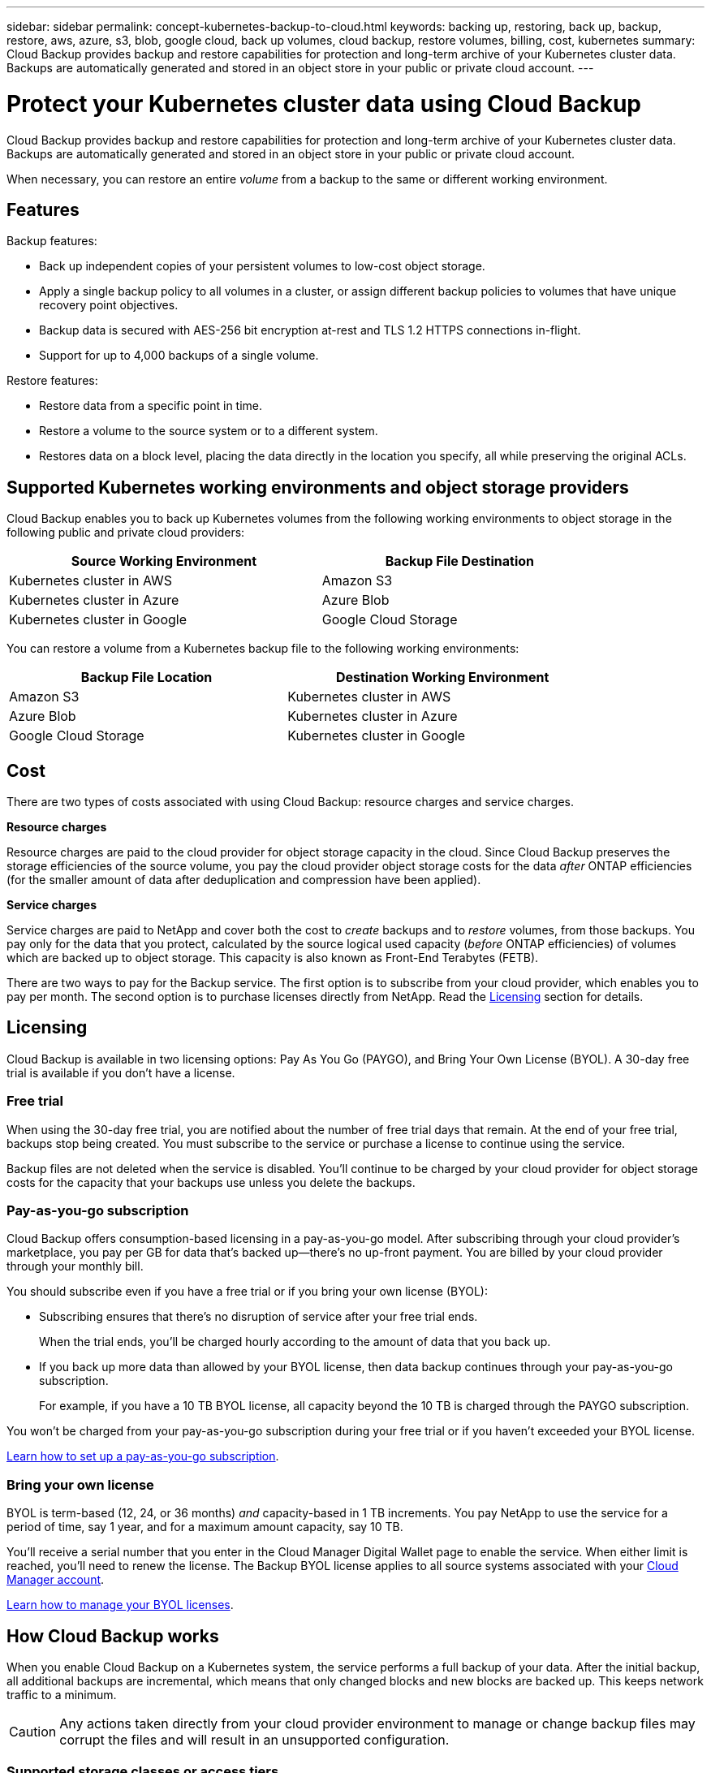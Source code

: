 ---
sidebar: sidebar
permalink: concept-kubernetes-backup-to-cloud.html
keywords: backing up, restoring, back up, backup, restore, aws, azure, s3, blob, google cloud, back up volumes, cloud backup, restore volumes, billing, cost, kubernetes
summary: Cloud Backup provides backup and restore capabilities for protection and long-term archive of your Kubernetes cluster data. Backups are automatically generated and stored in an object store in your public or private cloud account.
---

= Protect your Kubernetes cluster data using Cloud Backup
:hardbreaks:
:nofooter:
:icons: font
:linkattrs:
:imagesdir: ./media/

[.lead]
Cloud Backup provides backup and restore capabilities for protection and long-term archive of your Kubernetes cluster data. Backups are automatically generated and stored in an object store in your public or private cloud account.

When necessary, you can restore an entire _volume_ from a backup to the same or different working environment.

== Features

Backup features:

* Back up independent copies of your persistent volumes to low-cost object storage.
* Apply a single backup policy to all volumes in a cluster, or assign different backup policies to volumes that have unique recovery point objectives.
* Backup data is secured with AES-256 bit encryption at-rest and TLS 1.2 HTTPS connections in-flight.
* Support for up to 4,000 backups of a single volume.

Restore features:

* Restore data from a specific point in time.
* Restore a volume to the source system or to a different system.
* Restores data on a block level, placing the data directly in the location you specify, all while preserving the original ACLs.

== Supported Kubernetes working environments and object storage providers

Cloud Backup enables you to back up Kubernetes volumes from the following working environments to object storage in the following public and private cloud providers:

[cols=2*,options="header",cols="45,40",width="85%"]
|===

| Source Working Environment
| Backup File Destination

| Kubernetes cluster in AWS
| Amazon S3
| Kubernetes cluster in Azure
| Azure Blob
| Kubernetes cluster in Google
| Google Cloud Storage

|===

You can restore a volume from a Kubernetes backup file to the following working environments:

[cols=2*,options="header",cols="40,45",width="85%"]
|===

| Backup File Location
| Destination Working Environment
| Amazon S3 | Kubernetes cluster in AWS
| Azure Blob | Kubernetes cluster in Azure
| Google Cloud Storage | Kubernetes cluster in Google

|===

== Cost

There are two types of costs associated with using Cloud Backup: resource charges and service charges.

*Resource charges*

Resource charges are paid to the cloud provider for object storage capacity in the cloud. Since Cloud Backup preserves the storage efficiencies of the source volume, you pay the cloud provider object storage costs for the data _after_ ONTAP efficiencies (for the smaller amount of data after deduplication and compression have been applied).

*Service charges*

Service charges are paid to NetApp and cover both the cost to _create_ backups and to _restore_ volumes, from those backups. You pay only for the data that you protect, calculated by the source logical used capacity (_before_ ONTAP efficiencies) of volumes which are backed up to object storage. This capacity is also known as Front-End Terabytes (FETB).

There are two ways to pay for the Backup service. The first option is to subscribe from your cloud provider, which enables you to pay per month. The second option is to purchase licenses directly from NetApp. Read the <<Licensing,Licensing>> section for details.

== Licensing

Cloud Backup is available in two licensing options: Pay As You Go (PAYGO), and Bring Your Own License (BYOL). A 30-day free trial is available if you don’t have a license.

=== Free trial

When using the 30-day free trial, you are notified about the number of free trial days that remain. At the end of your free trial, backups stop being created. You must subscribe to the service or purchase a license to continue using the service.

Backup files are not deleted when the service is disabled. You'll continue to be charged by your cloud provider for object storage costs for the capacity that your backups use unless you delete the backups.

=== Pay-as-you-go subscription

Cloud Backup offers consumption-based licensing in a pay-as-you-go model. After subscribing through your cloud provider’s marketplace, you pay per GB for data that’s backed up—​there’s no up-front payment. You are billed by your cloud provider through your monthly bill.

You should subscribe even if you have a free trial or if you bring your own license (BYOL):

* Subscribing ensures that there’s no disruption of service after your free trial ends.
+
When the trial ends, you’ll be charged hourly according to the amount of data that you back up.

* If you back up more data than allowed by your BYOL license, then data backup continues through your pay-as-you-go subscription.
+
For example, if you have a 10 TB BYOL license, all capacity beyond the 10 TB is charged through the PAYGO subscription.

You won’t be charged from your pay-as-you-go subscription during your free trial or if you haven’t exceeded your BYOL license.

link:task-licensing-cloud-backup.html#use-a-cloud-backup-paygo-subscription[Learn how to set up a pay-as-you-go subscription].

=== Bring your own license

BYOL is term-based (12, 24, or 36 months) _and_ capacity-based in 1 TB increments. You pay NetApp to use the service for a period of time, say 1 year, and for a maximum amount capacity, say 10 TB.

You'll receive a serial number that you enter in the Cloud Manager Digital Wallet page to enable the service. When either limit is reached, you'll need to renew the license. The Backup BYOL license applies to all source systems associated with your https://docs.netapp.com/us-en/cloud-manager-setup-admin/concept-netapp-accounts.html[Cloud Manager account^].

link:task-licensing-cloud-backup.html#use-a-cloud-backup-byol-license[Learn how to manage your BYOL licenses].

== How Cloud Backup works

When you enable Cloud Backup on a Kubernetes system, the service performs a full backup of your data. After the initial backup, all additional backups are incremental, which means that only changed blocks and new blocks are backed up. This keeps network traffic to a minimum.

CAUTION: Any actions taken directly from your cloud provider environment to manage or change backup files may corrupt the files and will result in an unsupported configuration.

// The following image shows the relationship between each component:
//
// image:diagram_cloud_backup_general.png[A diagram showing how Cloud Backup communicates with the volumes on the source systems and the destination object storage where the backup files are located.]

=== Supported storage classes or access tiers

* In AWS, backups start in the _Standard_ storage class and transition to the _Standard-Infrequent Access_ storage class after 30 days.

* In Azure, backups are associated with the _Cool_ access tier.

* In GCP, backups are associated with the _Standard_ storage class by default.

=== Customizable backup schedule and retention settings per cluster

When you enable Cloud Backup for a working environment, all the volumes you initially select are backed up using the default backup policy that you define. If you want to assign different backup policies to certain volumes that have different recovery point objectives (RPO), you can create additional policies for that cluster and assign those policies to other volumes.

You can choose a combination of hourly, daily, weekly, and monthly backups of all volumes.

Once you have reached the maximum number of backups for a category, or interval, older backups are removed so you always have the most current backups.

== Supported volumes

Cloud Backup supports Persistent volumes (PVs).

== Limitations

* When creating or editing a backup policy when no volumes are assigned to the policy, the number of retained backups can be a maximum of 1018. As a workaround you can reduce the number of backups to create the policy. Then you can edit the policy to create up to 4000 backups after you assign volumes to the policy.

* Ad-hoc volume backups using the *Backup Now* button aren't supported on Kubernetes volumes.
